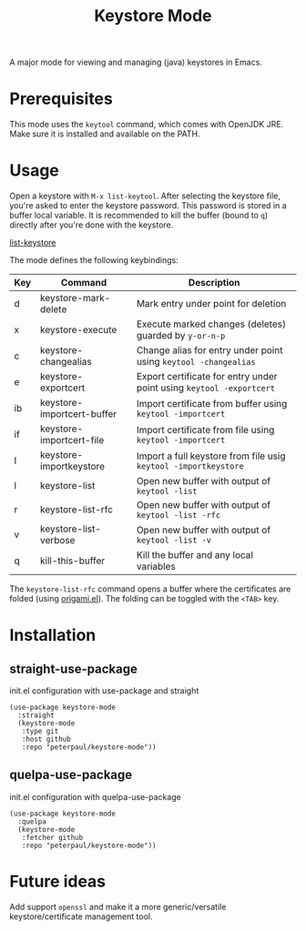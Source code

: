 #+TITLE: Keystore Mode
#+OPTIONS: toc:2

A major mode for viewing and managing (java) keystores in Emacs.

* Prerequisites

This mode uses the =keytool= command, which comes with OpenJDK JRE.
Make sure it is installed and available on the PATH.

* Usage

Open a keystore with =M-x list-keytool=. After selecting the keystore file, you're
asked to enter the keystore password. This password is stored in a buffer local
variable. It is recommended to kill the buffer (bound to =q=) directly after
you're done with the keystore.

#+CAPTION: Screenshot of list-keystore
#+NAME:    fig:list-keystore
[[../assets/list-keystore.png?raw=true][list-keystore]]

The mode defines the following keybindings:

| Key | Command                    | Description                                                          |
|-----+----------------------------+----------------------------------------------------------------------|
| d   | keystore-mark-delete       | Mark entry under point for deletion                                  |
| x   | keystore-execute           | Execute marked changes (deletes) guarded by =y-or-n-p=               |
| c   | keystore-changealias       | Change alias for entry under point using =keytool -changealias=      |
| e   | keystore-exportcert        | Export certificate for entry under point using =keytool -exportcert= |
| ib  | keystore-importcert-buffer | Import certificate from buffer using =keytool -importcert=           |
| if  | keystore-importcert-file   | Import certificate from file using =keytool -importcert=             |
| I   | keystore-importkeystore    | Import a full keystore from file usig =keytool -importkeystore=      |
| l   | keystore-list              | Open new buffer with output of =keytool -list=                       |
| r   | keystore-list-rfc          | Open new buffer with output of =keytool -list -rfc=                  |
| v   | keystore-list-verbose      | Open new buffer with output of =keytool -list -v=                    |
| q   | kill-this-buffer           | Kill the buffer and any local variables                              |

The =keystore-list-rfc= command opens a buffer where the certificates are folded (using [[https://github.com/gregsexton/origami.el][origami.el]]).
The folding can be toggled with the =<TAB>= key.

* Installation
** straight-use-package
#+CAPTION: init.el configuration with use-package and straight
#+BEGIN_SRC elisp
(use-package keystore-mode
  :straight
  (keystore-mode
   :type git
   :host github
   :repo "peterpaul/keystore-mode"))
#+END_SRC

** quelpa-use-package
#+CAPTION: init.el configuration with quelpa-use-package
#+BEGIN_SRC elisp
(use-package keystore-mode
  :quelpa
  (keystore-mode
   :fetcher github
   :repo "peterpaul/keystore-mode"))
#+END_SRC

* Future ideas

Add support =openssl= and make it a more generic/versatile keystore/certificate management tool.
